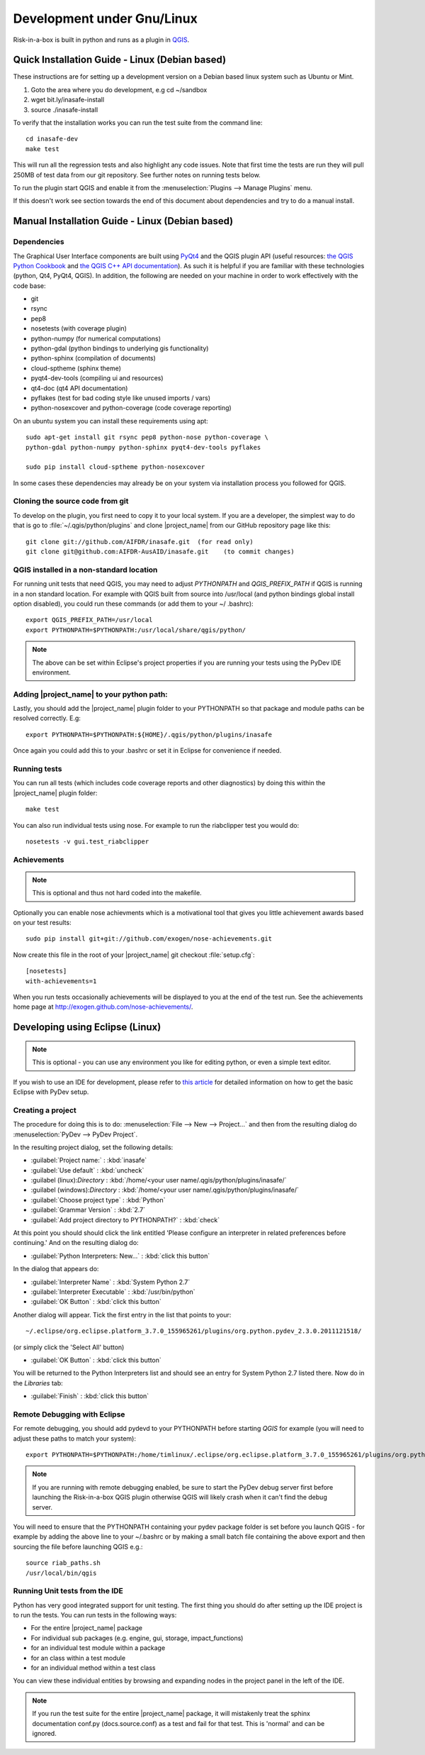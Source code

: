===========================
Development under Gnu/Linux
===========================

Risk-in-a-box is built in python and runs as a plugin in
`QGIS <http://qgis.org>`_.


Quick Installation Guide - Linux (Debian based)
-----------------------------------------------

These instructions are for setting up a development version on a Debian based
linux system such as Ubuntu or Mint.

1. Goto the area where you do development, e.g cd ~/sandbox
2. wget bit.ly/inasafe-install
3. source ./inasafe-install

To verify that the installation works you can run the test suite from the
command line::

   cd inasafe-dev
   make test

This will run all the regression tests and also highlight any code issues.
Note that first time the tests are run they will pull 250MB of test data from
our git repository. See further notes on running tests below.

To run the plugin start QGIS and enable it from the
:menuselection:`Plugins --> Manage Plugins` menu.

If this doesn't work see section towards the end of this document about
dependencies and try to do a manual install.

Manual Installation Guide - Linux (Debian based)
------------------------------------------------

Dependencies
............

The Graphical User Interface components are built using
`PyQt4 <http://www.riverbankcomputing.co.uk/software/pyqt/intro>`_ and the QGIS
plugin API (useful resources: `the QGIS Python Cookbook
<http://qgis.org/pyqgis-cookbook/>`_ and `the QGIS C++ API documentation
<http://qgis.org/api/>`_). As such it is helpful if you are familiar with these
technologies (python, Qt4, PyQt4, QGIS). In addition, the following are needed
on your machine in order to work effectively with the code base:

* git
* rsync
* pep8
* nosetests (with coverage plugin)
* python-numpy (for numerical computations)
* python-gdal (python bindings to underlying gis functionality)
* python-sphinx (compilation of documents)
* cloud-sptheme (sphinx theme)
* pyqt4-dev-tools (compiling ui and resources)
* qt4-doc (qt4 API documentation)
* pyflakes (test for bad coding style like unused imports / vars)
* python-nosexcover and python-coverage (code coverage reporting)

On an ubuntu system you can install these requirements using apt::

   sudo apt-get install git rsync pep8 python-nose python-coverage \
   python-gdal python-numpy python-sphinx pyqt4-dev-tools pyflakes

   sudo pip install cloud-sptheme python-nosexcover

In some cases these dependencies may already be on your system via installation
process you followed for QGIS.

Cloning the source code from git
................................

To develop on the plugin, you first need to copy it to your local system. If
you are a developer, the simplest way to do that is go to
:file:`~/.qgis/python/plugins` and clone |project_name| from our GitHub
repository page like this::

   git clone git://github.com/AIFDR/inasafe.git  (for read only)
   git clone git@github.com:AIFDR-AusAID/inasafe.git    (to commit changes)

QGIS installed in a non-standard location
.........................................

For running unit tests that need QGIS, you may need to adjust *PYTHONPATH* and
*QGIS_PREFIX_PATH* if QGIS is running in a non standard location. For example
with QGIS built from source into /usr/local (and python bindings global install
option disabled), you could run these commands (or add them to your ~/
.bashrc)::

   export QGIS_PREFIX_PATH=/usr/local
   export PYTHONPATH=$PYTHONPATH:/usr/local/share/qgis/python/

.. note:: The above can be set within Eclipse's project properties if you are
    running your tests using the PyDev IDE environment.

Adding |project_name| to your python path:
..........................................

Lastly, you should add the |project_name| plugin folder to your PYTHONPATH so
that package and module paths can be resolved correctly. E.g::

   export PYTHONPATH=$PYTHONPATH:${HOME}/.qgis/python/plugins/inasafe

Once again you could add this to your .bashrc or set it in Eclipse for
convenience if needed.

.. _running-tests-label:

Running tests
.............

You can run all tests (which includes code coverage reports and other
diagnostics) by doing this within the |project_name| plugin folder::

   make test

You can also run individual tests using nose. For example to run the
riabclipper test you would do::

   nosetests -v gui.test_riabclipper

Achievements
............

.. note:: This is optional and thus not hard coded into the
   makefile.

Optionally you can enable nose achievments which is a motivational
tool that gives you little achievement awards based on your test
results::

   sudo pip install git+git://github.com/exogen/nose-achievements.git

Now create this file in the root of your |project_name| git checkout
:file:`setup.cfg`::

   [nosetests]
   with-achievements=1

When you run tests occasionally achievements will be displayed
to you at the end of the test run. See the achievements home page
at http://exogen.github.com/nose-achievements/.

Developing using Eclipse (Linux)
--------------------------------
.. note:: This is optional - you can use any environment you like for editing
   python, or even a simple text editor.


If you wish to use an IDE for development, please refer to
`this article <http://linfiniti.com/2011/12/remote-debugging-qgis-python-plugins-with-pydev/>`_
for detailed information on how to get the basic Eclipse with PyDev setup.

Creating a project
..................

The procedure for doing this is to do:
:menuselection:`File --> New --> Project...` and
then from the resulting dialog do :menuselection:`PyDev --> PyDev Project`.

In the resulting project dialog, set the following details:

* :guilabel:`Project name:` : :kbd:`inasafe`
* :guilabel:`Use default` : :kbd:`uncheck`
* :guilabel (linux):`Directory` :
  :kbd:`/home/<your user name/.qgis/python/plugins/inasafe/`
* :guilabel (windows):`Directory` :
  :kbd:`/home/<your user name/.qgis/python/plugins/inasafe/`
* :guilabel:`Choose project type` : :kbd:`Python`
* :guilabel:`Grammar Version` : :kbd:`2.7`
* :guilabel:`Add project directory to PYTHONPATH?` : :kbd:`check`

At this point you should should click the link entitled 'Please configure an
interpreter in related preferences before continuing.' And on the resulting
dialog do:

* :guilabel:`Python Interpreters: New...` : :kbd:`click this button`

In the dialog that appears do:

* :guilabel:`Interpreter Name` : :kbd:`System Python 2.7`
* :guilabel:`Interpreter Executable` : :kbd:`/usr/bin/python`
* :guilabel:`OK Button` : :kbd:`click this button`

Another dialog will appear. Tick the first entry in the list that points to
your::

   ~/.eclipse/org.eclipse.platform_3.7.0_155965261/plugins/org.python.pydev_2.3.0.2011121518/

(or simply click the 'Select All' button)

* :guilabel:`OK Button` : :kbd:`click this button`

You will be returned to the Python Interpreters list and should see an entry
for System Python 2.7 listed there. Now do in the *Libraries* tab:

* :guilabel:`Finish` : :kbd:`click this button`

Remote Debugging with Eclipse
.............................

For remote debugging, you should add pydevd to your PYTHONPATH before
starting *QGIS* for example (you will need to adjust these paths to match
your system)::

  export PYTHONPATH=$PYTHONPATH:/home/timlinux/.eclipse/org.eclipse.platform_3.7.0_155965261/plugins/org.python.pydev.debug_2.3.0.2011121518/pysrc/

.. note::

   If you are running with remote debugging enabled, be sure to start the
   PyDev debug server first before launching the Risk-in-a-box QGIS plugin
   otherwise QGIS will likely crash when it can't find the debug server.

You will need to ensure that the PYTHONPATH containing your pydev package
folder is set before you launch QGIS - for example by adding the above line
to your ~/.bashrc or by making a small batch file containing the above export
and then sourcing the file before launching QGIS e.g.::

    source riab_paths.sh
    /usr/local/bin/qgis

Running Unit tests from the IDE
...............................

Python has very good integrated support for unit testing. The first thing you
should do after setting up the IDE project is to run the tests. You can run
tests in the following ways:

* For the entire |project_name| package
* For individual sub packages (e.g. engine, gui, storage, impact_functions)
* for an individual test module within a package
* for an class within a test module
* for an individual method within a test class

You can view these individual entities by browsing and expanding nodes in the
project panel in the left of the IDE.

.. note:: If you run the test suite for the entire |project_name| package, it
    will mistakenly treat the sphinx documentation conf.py (docs.source.conf)
    as a test and fail for that test. This is 'normal' and can be ignored.
